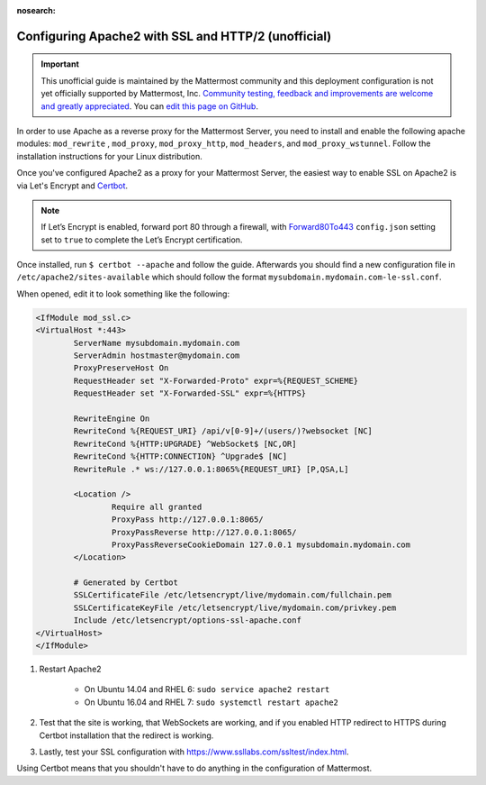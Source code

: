 :nosearch:

.. _config-ssl-http2-apache2:

Configuring Apache2 with SSL and HTTP/2 (unofficial)
----------------------------------------------------

.. important:: This unofficial guide is maintained by the Mattermost community and this deployment configuration is not yet officially supported by Mattermost, Inc. `Community testing, feedback and improvements are welcome and greatly appreciated <https://github.com/mattermost/docs/issues/1295>`__. You can `edit this page on GitHub <https://github.com/mattermost/docs/blob/master/source/configure/config-ssl-http2-apache2.rst>`__.

In order to use Apache as a reverse proxy for the Mattermost Server, you need to install and enable the following apache modules: ``mod_rewrite`` , ``mod_proxy``, ``mod_proxy_http``, ``mod_headers``, and ``mod_proxy_wstunnel``. Follow the installation instructions for your Linux distribution.

Once you've configured Apache2 as a proxy for your Mattermost Server, the easiest way to enable SSL on Apache2 is via Let's Encrypt and `Certbot <https://certbot.eff.org/#ubuntuxenial-apache>`__.

.. note::
   If Let’s Encrypt is enabled, forward port 80 through a firewall, with `Forward80To443 </configure/configuration-settings.html#forward-port-80-to-443>`__ ``config.json`` setting set to ``true`` to complete the Let’s Encrypt certification.

Once installed, run ``$ certbot --apache`` and follow the guide. Afterwards you should find a new configuration file in ``/etc/apache2/sites-available`` which should follow the format ``mysubdomain.mydomain.com-le-ssl.conf``.

When opened, edit it to look something like the following:

.. code-block:: apacheconf

	<IfModule mod_ssl.c>
	<VirtualHost *:443>
		ServerName mysubdomain.mydomain.com
		ServerAdmin hostmaster@mydomain.com
		ProxyPreserveHost On
		RequestHeader set "X-Forwarded-Proto" expr=%{REQUEST_SCHEME}
		RequestHeader set "X-Forwarded-SSL" expr=%{HTTPS}
		
		RewriteEngine On
		RewriteCond %{REQUEST_URI} /api/v[0-9]+/(users/)?websocket [NC]
		RewriteCond %{HTTP:UPGRADE} ^WebSocket$ [NC,OR]
		RewriteCond %{HTTP:CONNECTION} ^Upgrade$ [NC]
		RewriteRule .* ws://127.0.0.1:8065%{REQUEST_URI} [P,QSA,L]

		<Location />
			Require all granted
			ProxyPass http://127.0.0.1:8065/
			ProxyPassReverse http://127.0.0.1:8065/
			ProxyPassReverseCookieDomain 127.0.0.1 mysubdomain.mydomain.com
		</Location>

		# Generated by Certbot
		SSLCertificateFile /etc/letsencrypt/live/mydomain.com/fullchain.pem
		SSLCertificateKeyFile /etc/letsencrypt/live/mydomain.com/privkey.pem
		Include /etc/letsencrypt/options-ssl-apache.conf
	</VirtualHost>
	</IfModule>

1. Restart Apache2

    - On Ubuntu 14.04 and RHEL 6: ``sudo service apache2 restart``
    - On Ubuntu 16.04 and RHEL 7: ``sudo systemctl restart apache2``

2. Test that the site is working, that WebSockets are working, and if you enabled HTTP redirect to HTTPS during Certbot installation that the redirect is working.
3. Lastly, test your SSL configuration with https://www.ssllabs.com/ssltest/index.html.

Using Certbot means that you shouldn't have to do anything in the configuration of Mattermost.
